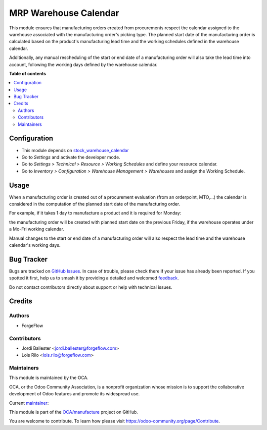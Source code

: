 ======================
MRP Warehouse Calendar
======================

.. 
   !!!!!!!!!!!!!!!!!!!!!!!!!!!!!!!!!!!!!!!!!!!!!!!!!!!!
   !! This file is generated by oca-gen-addon-readme !!
   !! changes will be overwritten.                   !!
   !!!!!!!!!!!!!!!!!!!!!!!!!!!!!!!!!!!!!!!!!!!!!!!!!!!!
   !! source digest: sha256:3f4f506895913865d86500e4ad60ccf31ff6a2c29f1b6952f6ddf7ec5a5ff9d3
   !!!!!!!!!!!!!!!!!!!!!!!!!!!!!!!!!!!!!!!!!!!!!!!!!!!!

.. |badge1| image:: https://img.shields.io/badge/maturity-Production%2FStable-green.png
    :target: https://odoo-community.org/page/development-status
    :alt: Production/Stable
.. |badge2| image:: https://img.shields.io/badge/licence-LGPL--3-blue.png
    :target: http://www.gnu.org/licenses/lgpl-3.0-standalone.html
    :alt: License: LGPL-3
.. |badge3| image:: https://img.shields.io/badge/github-OCA%2Fmanufacture-lightgray.png?logo=github
    :target: https://github.com/OCA/manufacture/tree/18.0/mrp_warehouse_calendar
    :alt: OCA/manufacture
.. |badge4| image:: https://img.shields.io/badge/weblate-Translate%20me-F47D42.png
    :target: https://translation.odoo-community.org/projects/manufacture-18-0/manufacture-18-0-mrp_warehouse_calendar
    :alt: Translate me on Weblate
.. |badge5| image:: https://img.shields.io/badge/runboat-Try%20me-875A7B.png
    :target: https://runboat.odoo-community.org/builds?repo=OCA/manufacture&target_branch=18.0
    :alt: Try me on Runboat

|badge1| |badge2| |badge3| |badge4| |badge5|

This module ensures that manufacturing orders created from procurements
respect the calendar assigned to the warehouse associated with the
manufacturing order's picking type. The planned start date of the
manufacturing order is calculated based on the product's manufacturing
lead time and the working schedules defined in the warehouse calendar.

Additionally, any manual rescheduling of the start or end date of a
manufacturing order will also take the lead time into account, following
the working days defined by the warehouse calendar.

**Table of contents**

.. contents::
   :local:

Configuration
=============

- This module depends on
  `stock_warehouse_calendar <https://github.com/OCA/stock-logistics-warehouse>`__
- Go to *Settings* and activate the developer mode. |Developer mode|
- Go to *Settings > Technical > Resource > Working Schedules* and define
  your resource calendar. |Working Schedules|
- Go to *Inventory > Configuration > Warehouse Management > Warehouses*
  and assign the Working Schedule. |Warehouse Management|

.. |Developer mode| image:: https://raw.githubusercontent.com/OCA/manufacture/18.0/mrp_warehouse_calendar/static/description/developer_mode.gif
.. |Working Schedules| image:: https://raw.githubusercontent.com/OCA/manufacture/18.0/mrp_warehouse_calendar/static/description/working_schedules.gif
.. |Warehouse Management| image:: https://raw.githubusercontent.com/OCA/manufacture/18.0/mrp_warehouse_calendar/static/description/warehouse_management.gif

Usage
=====

When a manufacturing order is created out of a procurement evaluation
(from an orderpoint, MTO,...) the calendar is considered in the
computation of the planned start date of the manufacturing order.

For example, if it takes 1 day to manufacture a product and it is
required for Monday: |Replenish|

the manufacturing order will be created with planned start date on the
previous Friday, if the warehouse operates under a Mo-Fri working
calendar. |Manufacturing Order|

Manual changes to the start or end date of a manufacturing order will
also respect the lead time and the warehouse calendar's working days.
|Manual change day|

.. |Replenish| image:: https://raw.githubusercontent.com/OCA/manufacture/18.0/mrp_warehouse_calendar/static/description/replenish.png
.. |Manufacturing Order| image:: https://raw.githubusercontent.com/OCA/manufacture/18.0/mrp_warehouse_calendar/static/description/manufacturing_order.png
.. |Manual change day| image:: https://raw.githubusercontent.com/OCA/manufacture/18.0/mrp_warehouse_calendar/static/description/change_day.gif

Bug Tracker
===========

Bugs are tracked on `GitHub Issues <https://github.com/OCA/manufacture/issues>`_.
In case of trouble, please check there if your issue has already been reported.
If you spotted it first, help us to smash it by providing a detailed and welcomed
`feedback <https://github.com/OCA/manufacture/issues/new?body=module:%20mrp_warehouse_calendar%0Aversion:%2018.0%0A%0A**Steps%20to%20reproduce**%0A-%20...%0A%0A**Current%20behavior**%0A%0A**Expected%20behavior**>`_.

Do not contact contributors directly about support or help with technical issues.

Credits
=======

Authors
-------

* ForgeFlow

Contributors
------------

- Jordi Ballester <jordi.ballester@forgeflow.com>
- Lois Rilo <lois.rilo@forgeflow.com>

Maintainers
-----------

This module is maintained by the OCA.

.. image:: https://odoo-community.org/logo.png
   :alt: Odoo Community Association
   :target: https://odoo-community.org

OCA, or the Odoo Community Association, is a nonprofit organization whose
mission is to support the collaborative development of Odoo features and
promote its widespread use.

.. |maintainer-JordiBForgeFlow| image:: https://github.com/JordiBForgeFlow.png?size=40px
    :target: https://github.com/JordiBForgeFlow
    :alt: JordiBForgeFlow

Current `maintainer <https://odoo-community.org/page/maintainer-role>`__:

|maintainer-JordiBForgeFlow| 

This module is part of the `OCA/manufacture <https://github.com/OCA/manufacture/tree/18.0/mrp_warehouse_calendar>`_ project on GitHub.

You are welcome to contribute. To learn how please visit https://odoo-community.org/page/Contribute.
